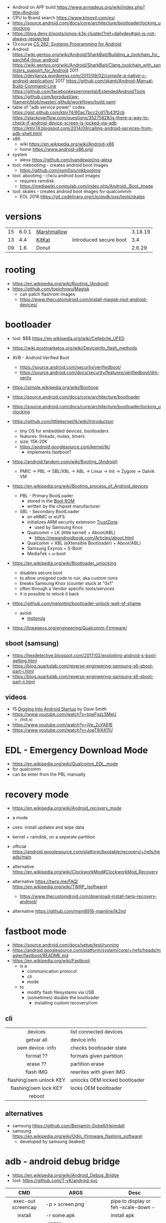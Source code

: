 - Android on APF build https://www.armadeus.org/wiki/index.php?title=Android
- CPU to Brand search https://www.kimovil.com/es/
- https://source.android.com/docs/core/architecture/bootloader/locking_unlocking
- https://blog.denv.it/posts/pmos-k3s-cluster/?ref=dailydev#gpl-is-not-always-respected
- 13 course [[https://www.youtube.com/playlist?list=PLZ9NgFYEMxp50tvT8806xllaCbd31DpDy][CS 282: Systems Programming for Android]]
- Android
  https://wiki.gentoo.org/wiki/Android/SharkBait/Building_a_toolchain_for_aarch64-linux-android
  https://wiki.gentoo.org/wiki/Android/SharkBait/Clang_toolchain_with_sanitizers_support_for_Android
  2011 https://devjlanza.wordpress.com/2011/09/02/compile-a-native-c-android-application/
  2017 https://github.com/skanti/Android-Manual-Build-Command-Line
  https://github.com/facebookexperimental/ExtendedAndroidTools
  https://github.com/borodust/aw-filament/blob/master/.github/workflows/build.yaml
- table of "adb service power" codes
  https://gist.github.com/ktnr74/60ac7bcc2cd17b43f2cb
  https://stackoverflow.com/questions/35275828/is-there-a-way-to-check-if-android-device-screen-is-locked-via-adb
  https://ktnr74.blogspot.com/2014/09/calling-android-services-from-adb-shell.html
- x86
  - wiki https://en.wikipedia.org/wiki/Android-x86
  - home https://www.android-x86.org/
- system
  - alexa https://github.com/jvandewiel/no-alexa

- tool: mkbootimg - creates android boot images
  - https://github.com/osm0sis/mkbootimg
- tool: abootimg - r/w/u android boot images
  - requires ramdisk
  - https://mediawiki.compulab.com/index.php/Android:_Boot_image
- tool: skales - creates android boot images for qualcommm
  - EOL 2016 https://git.codelinaro.org/clo/qsdk/oss/tools/skales

* versions
|----+-------+-------------+------------------------+---------|
|    | <l>   |             |                        | <l>     |
| 15 | 6.0.1 | [[https://en.wikipedia.org/wiki/Android_Marshmallow][Marshmallow]] |                        | 3.18.19 |
| 13 | 4.4   | [[https://en.wikipedia.org/wiki/Android_KitKat][KitKat]]      | Introduced secure boot | 3.4     |
| 09 | 1.6   | Donut       |                        | 2.6.29  |
|----+-------+-------------+------------------------+---------|
* rooting

- https://en.wikipedia.org/wiki/Rooting_(Android)
- https://github.com/topjohnwu/Magisk
  - can patch flashrom images
  - https://www.thecustomdroid.com/install-magisk-root-android-devices/

* bootloader

- tool: $$$ https://en.wikipedia.org/wiki/Cellebrite_UFED

- https://wiki.postmarketos.org/wiki/Deviceinfo_flash_methods
- AVB - Android Verified Boot
  - https://source.android.com/security/verifiedboot/
  - https://source.android.com/docs/security/features/verifiedboot/dm-verity

- https://simple.wikipedia.org/wiki/Bootloop
- https://source.android.com/docs/core/architecture/bootloader
- https://source.android.com/docs/core/architecture/bootloader/locking_unlocking
- https://github.com/littlekernel/lk/wiki/Introduction
  - tiny OS for embedded devices, bootloaders
  - features: threads, mutex, timers
  - size: 15K-20K
  - https://android.googlesource.com/kernel/lk/
    - implements fastboot?

- https://android.fandom.com/wiki/Booting_(Android)
  - PMIC -> PBL -> SBL/XBL -> ABL -> Linux -> init -> Zygote -> Dalvik VM
- https://en.wikipedia.org/wiki/Booting_process_of_Android_devices
  - PBL - Primary BootLoader
    - stored in the [[https://en.wikipedia.org/wiki/Boot_ROM][Boot ROM]]
    - written by the chipset manufacturer
  - SBL - Secondary BootLoader
    - on eMMC or eUFS
    - initializes ARM security extension [[https://en.wikipedia.org/wiki/ARM_architecture_family#Security_extensions][TrustZone]]
      - used by Samsung Knox
    - Qualcomm = LK (little kernel) + Aboot(ABL)
      - https://newandroidbook.com/Articles/aboot.html
    - Qualcomm = XBL (eXtensible Bootloader) + Aboot(ABL)
    - Samsung Exynos = S-Boot
    - MediaTek = u-boot

- https://en.wikipedia.org/wiki/Bootloader_unlocking
  - disables secure boot
  - to allow unsigned code to run, aka custom roms
  - breaks Samsung Knox (counter stuck at "0x1"
  - often through a Vendor specific tools/services
  - it is possible to relock it back

- https://github.com/melontini/bootloader-unlock-wall-of-shame
  - avoid:
    - [[https://github.com/melontini/bootloader-unlock-wall-of-shame/blob/main/brands/motorola/README.md][motorola]]

- https://lineageos.org/engineering/Qualcomm-Firmware/

** sboot (samsung)

- https://hexdetective.blogspot.com/2017/02/exploiting-android-s-boot-getting.html
- https://blog.quarkslab.com/reverse-engineering-samsung-s6-sboot-part-i.html
- https://blog.quarkslab.com/reverse-engineering-samsung-s6-sboot-part-ii.html

** videos

- 15 [[https://www.youtube.com/watch?v=5SQP0qfUDjI][Digging Into Android Startup]] by Dave Smith
- https://www.youtube.com/watch?v=tqwFgzL5MeU
  - /init.rc
- https://www.youtube.com/watch?v=jVp_2uYAEfE
- https://www.youtube.com/watch?v=JoeT9iX411U

* EDL - Emergency Download *Mode*

- https://en.wikipedia.org/wiki/Qualcomm_EDL_mode
- for qualcomm
- can be enter from the PBL manually

* recovery *mode*

- https://en.wikipedia.org/wiki/Android_recovery_mode
- a mode
- uses: install updates and wipe data
- kernel + ramdisk, on a separate partition

- official https://android.googlesource.com/platform/bootable/recovery/+/refs/heads/main
- alternative https://en.wikipedia.org/wiki/ClockworkMod#ClockworkMod_Recovery
- alternative https://twrp.me/FAQ/ https://en.wikipedia.org/wiki/TWRP_(software)
  - https://www.thecustomdroid.com/download-install-twrp-recovery-android/
- alternative https://github.com/msm8916-mainline/lk2nd

* fastboot *mode*

- https://source.android.com/docs/setup/test/running
- https://android.googlesource.com/platform/system/core/+/refs/heads/master/fastboot/README.md
- https://en.wikipedia.org/wiki/Fastboot
  - is a
    - communication protocol
    - cli
    - mode
  - to
    - modify flash filesystems via USB
    - (sometimes) disable the bootloader
      - installing custom recovery/rom

** cli
|-------------------------+-------------------------------|
|           <c>           |                               |
|         devices         | list connected devices        |
|       getvar all        | device info                   |
|     oem device-info     | checks bootloader state       |
|        format ??        | formats given partition       |
|        erase ??         | partition erase               |
|        flash IMG        | rewrites with given IMG       |
| flashing¦oem unlock KEY | unlocks OEM locked bootloader |
| flashing¦oem lock   KEY | locks OEM bootloader          |
|         reboot          |                               |
|-------------------------+-------------------------------|
** alternatives

- samsung https://github.com/Benjamin-Dobell/Heimdall
- samsung https://en.wikipedia.org/wiki/Odin_(firmware_flashing_software)
  - developed by samsung (leaked)

* adb - android debug bridge
- https://en.wikipedia.org/wiki/Android_Debug_Bridge
- tool: https://github.com/T-vK/android-svc
|------------------------+-----------------------------------------+---------------------------------------|
|          <c>           |                                         |                                       |
|          CMD           | ARGS                                    | Desc                                  |
|------------------------+-----------------------------------------+---------------------------------------|
|   exec-out screencap   | -p > screen.png                         | pipe to display or feh --scale-down - |
|        install         | -r some.apk                             | install apk                           |
|         logcat         | --regex 'containsthiststring' -v color  | tailf of system logs                  |
|   service call power   | N                                       |                                       |
|         tcpip          | 5555                                    | wireless pair after usb connected     |
|       uninstall        | PACKAGE.NAME                            | uninstall apk                         |
|         reboot         | efex                                    | FEL mode                              |
|         reboot         | bootloader                              |                                       |
|        fastboot        | oem unlock                              |                                       |
|       get-state        | -                                       | device ¦ recovery                     |
|    backup <foo.adb>    |                                         | -apk -all -system -f                  |
|------------------------+-----------------------------------------+---------------------------------------|
** shell

adb shell am start
-n com.android.certinstaller/.CertInstallerMain
-a android.intent.action.VIEW
-t application/x-x509-ca-cert
-d file://"$ca_path_in_phone"


|------------------------+-------------------------------------------------+------------------------|
| shell am start         | -n com.android.certinstaller/.CertInstallerMain | run package            |
|                        | -a android.intent.action.VIEW                   | (eg: install cert)     |
|                        | -t application/x-x509-ca-cert                   |                        |
|                        | -d file:///foo/bar.pem                          |                        |
| shell getprop          | <PROPNAME>                                      |                        |
| shell pm list packages |                                                 | -s for system packages |
| shell pm uninstall     | --user 0 <PCK>                                  |                        |
| shell dumpsys*         | nfc/window/power                                | screen status          |
| shell input text       | "some%swacky%stext"                             | input keyboard text    |
| shell input keyevent   | 66                                              | inputs enter key       |
| shell input tap        | X Y                                             |                        |
| shell input swipe      | X1 Y1 X2 Y2 DUR                                 |                        |
|------------------------+-------------------------------------------------+------------------------|
- * grep mScreenState=/mDreamingLockscreen/mHolding
** error: insufficient permissions for device error
https://itsfoss.com/fix-error-insufficient-permissions-device/
When "adb shell" fails with that error
$ adb kill-server
$ sudo adb start-server
$ adb shell
** Move data to internal storage
https://simpleit.rocks/android/how-to-use-microsd-as-internal-storage/
  #+begin_src shell
> adb shell
> sm list-disks disk:179,128 # HERE YOU GET YOUR DISK ID, SOMETHING LIKE "disk:179,64" - REMEMBER THOSE NUMBERS
> sm set-force-adoptable true # IN NEXT LINE, SIMPLY PUT THOSE NUMBERS AFTER "disk:" AND ALSO AFTER WORD "mixed" TYPE PERCENTAGE OF SPACE LEFT AS EXTERNAL, SO IN MY CASE:
> sm partition disk:179,64 mixed 60 # IT TAKES TIME. BE PATIENT. WITH THIS LINE I TRANSFORMED WHOLE EXTERNAL SD INTO 40% OF INTERNAL AND 60% OF EXTERNAL
> sm set-force-adoptable falsep
#+end_src
Go to Settings and then Storage.
Select the microSD card listed at the internal storage section and tap to enter it.
Inside the above menu browse to the bottom and choose to move all the data to the new card.
* aapt
https://developer.android.com/tools/aapt2
|--------------+---------------------------------------------------------+---|
| CMD          | ARGS                                                    |   |
|--------------+---------------------------------------------------------+---|
| dump badging | some.apk                                                |   |
| package      | -f -F temp.pk -I .../android.jar -M AndroidManifest.xml |   |
|              | -S res/ -A assets/ -v --target-sdk-version 32           |   |
|--------------+---------------------------------------------------------+---|
* dev

- 2022 | Android From Scratch: Building Your First Android Application
  https://code.tutsplus.com/tutorials/android-from-scratch-building-your-first-android-application--cms-26024
- 2016 | Absolutely minimal Android project
  https://czak.pl/2016/01/13/minimal-android-project.html
  https://github.com/czak/minimal-android-project
- https://developer.android.com/training/basics/firstapp/index.html
- French - https://aurelien-esnard.emi.u-bordeaux.fr/teaching/doku.php?id=android:helloworld
- nim, apk building
  https://github.com/akavel/dali
  https://www.youtube.com/watch?v=wr9X5NCwPlI
- Standalone toolchains (obsolete)
  https://developer.android.com/ndk/guides/standalone_toolchain
- Use the NDK with other build systems (>r19)
  https://developer.android.com/ndk/guides/other_build_systems
  - Works with CMake & ndk-build
- https://android.googlesource.com/platform/ndk/+/master/docs/BuildSystemMaintainers.md
- https://developer.android.com/guide/topics/sensors/sensors_motion

** Using Sockets
https://stackoverflow.com/questions/6033581/using-socket-in-android-ndk
<uses-permission android:name="android.permission.INTERNET"/>
outside the application tag in your AndroidManifest.xml
  #+begin_src c
#include <sys/socket.h>
#include <errno.h>

void testSocket()
{
    int sockfd = socket(AF_INET, SOCK_STREAM, 0);
    int err = errno;
}
#+end_src
* init

https://chromium.googlesource.com/aosp/platform/system/core/+/refs/heads/master/init/

* partitions

- https://source.android.com/docs/core/architecture/partitions/system-as-root
- https://source.android.com/docs/core/architecture/partitions
- https://wiki.postmarketos.org/wiki/Android_dynamic_partitions

** full disk encryption

- https://source.android.com/docs/security/features/encryption/full-disk
  - full disk encryption supported by 5<=Android<=9
  - see the added *forceencrypt* on fstab
  - key stored on TEE (aka TrustZone)
  - based on dm-crypt

- 22 https://www.synacktiv.com/sites/default/files/2022-04/THCON22_Android_Encryption.pdf
- 23 https://blog.quarkslab.com/android-data-encryption-in-depth.html
- 24 [[https://www.youtube.com/watch?v=atFoYkULz5E][Becoming The Evil Maid: Hacking Android Disk Encryption For Fun And Profit]] by David Gstir
  - Samsung Galaxy S21, Android 11
    - full emmc dump
    - has passcode
    - was later upgraded to a Android 12
  - phone (samsung) didn't allow downgrading Android to reflash it
    - see "Trust dies in darkness: shedding light on samsung's trustzone keymaster design"
      - https://eprint.iacr.org/2022/208.pdf

* DE

- DE https://en.wikipedia.org/wiki/Plasma_Mobile https://invent.kde.org/plasma/plasma-mobile
- DE https://sxmo.org/
- DE https://phosh.mobi/ https://en.wikipedia.org/wiki/Phosh

* webcam
- .deb for ubuntu https://iriun.com/
  - closed source
- driodam
  - source (C) https://github.com/dev47apps/droidcam
  - releases https://github.com/dev47apps/droidcam/releases
  - faq https://www.dev47apps.com/droidcam/help/
